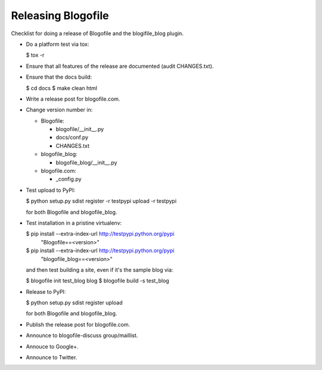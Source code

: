 Releasing Blogofile
*******************

Checklist for doing a release of Blogofile and the blogifile_blog plugin.

* Do a platform test via tox:

  $ tox -r

* Ensure that all features of the release are documented (audit CHANGES.txt).

* Ensure that the docs build:

  $ cd docs
  $ make clean html

* Write a release post for blogofile.com.

* Change version number in:

  * Blogofile:

    * blogofile/__init__.py
    * docs/conf.py
    * CHANGES.txt

  * blogofile_blog:

    * blogofile_blog/__init__.py

  * blogofile.com:

    * _config.py

* Test upload to PyPI:

  $ python setup.py sdist register -r testpypi upload -r testpypi

  for both Blogofile and blogofile_blog.

* Test installation in a pristine virtualenv:

  $ pip install --extra-index-url http://testpypi.python.org/pypi \
        "Blogofile==<version>"
  $ pip install --extra-index-url http://testpypi.python.org/pypi \
        "blogofile_blog==<version>"

  and then test building a site, even if it's the sample blog via:

  $ blogofile init test_blog blog
  $ blogofile build -s test_blog

* Release to PyPI:

  $ python setup.py sdist register upload

  for both Blogofile and blogofile_blog.

* Publish the release post for blogofile.com.

* Announce to blogofile-discuss group/maillist.

* Annouce to Google+.

* Announce to Twitter.
